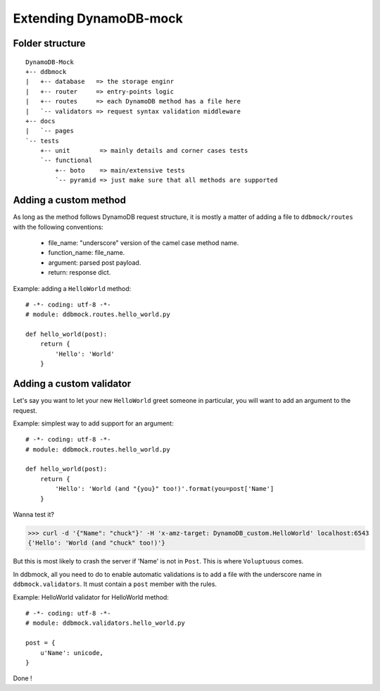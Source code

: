 #######################
Extending DynamoDB-mock
#######################

Folder structure
================

::

    DynamoDB-Mock
    +-- ddbmock
    |   +-- database   => the storage enginr
    |   +-- router     => entry-points logic
    |   +-- routes     => each DynamoDB method has a file here
    |   `-- validators => request syntax validation middleware
    +-- docs
    |   `-- pages
    `-- tests
        +-- unit        => mainly details and corner cases tests
        `-- functional
            +-- boto    => main/extensive tests
            `-- pyramid => just make sure that all methods are supported


Adding a custom method
======================

As long as the method follows DynamoDB request structure, it is mostly a matter of
adding a file to ``ddbmock/routes`` with the following conventions:

 - file_name: "underscore" version of the camel case method name.
 - function_name: file_name.
 - argument: parsed post payload.
 - return: response dict.

Example: adding a ``HelloWorld`` method:

::

    # -*- coding: utf-8 -*-
    # module: ddbmock.routes.hello_world.py

    def hello_world(post):
        return {
            'Hello': 'World'
        }

Adding a custom validator
=========================

Let's say you want to let your new ``HelloWorld`` greet someone in particular,
you will want to add an argument to the request.

Example: simplest way to add support for an argument:

::

    # -*- coding: utf-8 -*-
    # module: ddbmock.routes.hello_world.py

    def hello_world(post):
        return {
            'Hello': 'World (and "{you}" too!)'.format(you=post['Name']
        }

Wanna test it?

>>> curl -d '{"Name": "chuck"}' -H 'x-amz-target: DynamoDB_custom.HelloWorld' localhost:6543
{'Hello': 'World (and "chuck" too!)'}

But this is most likely to crash the server if 'Name' is not in ``Post``. This is
where ``Voluptuous`` comes.

In ddbmock, all you need to do to enable automatic validations is to add a file
with the underscore name in ``ddbmock.validators``. It must contain a ``post``
member with the rules.

Example: HelloWorld validator for HelloWorld method:

::

    # -*- coding: utf-8 -*-
    # module: ddbmock.validators.hello_world.py

    post = {
        u'Name': unicode,
    }

Done !
